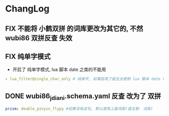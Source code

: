* ChangLog
** FIX 不能将 小鹤双拼 的词库更改为其它的, 不然 wubi86 双拼反查 失效
** FIX 纯单字模式
- 开启了 纯单字模式, lua 脚本 date 之类的不能用
#+begin_src yaml
- lua_filter@single_char_only # 纯单字, 如果启用了就无法使用 lua 脚本 date time
#+end_src

** DONE wubi86_jdiani.schema.yaml 反查 改为了 双拼
#+begin_src yaml
prism: double_pinyin_flypy #如果没有这句, 默认使用上面词库(请注意: 词库)
#+end_src
